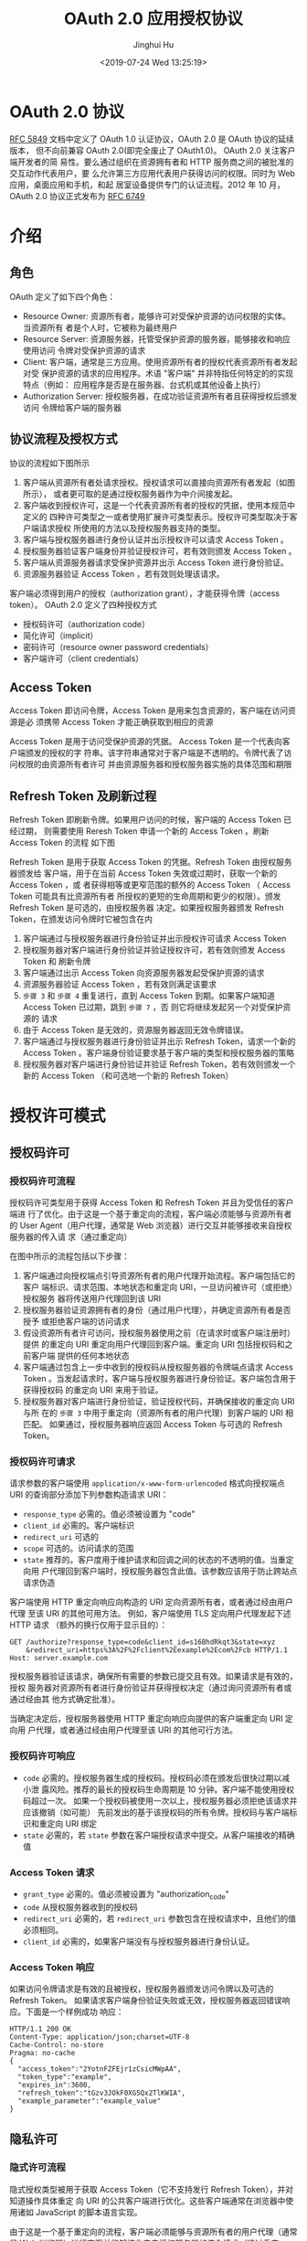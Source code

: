 #+TITLE: OAuth 2.0 应用授权协议
#+AUTHOR: Jinghui Hu
#+EMAIL: hujinghui@buaa.edu.cn
#+DATE: <2019-07-24 Wed 13:25:19>
#+HTML_LINK_UP: ../readme.html
#+HTML_LINK_HOME: ../index.html
#+TAGS: OAuth 2.0 authentication


* OAuth 2.0 协议
  [[https://www.rfc-editor.org/rfc/rfc5849.txt][RFC 5849]] 文档中定义了 OAuth 1.0 认证协议，OAuth 2.0 是 OAuth 协议的延续版本，
  但不向前兼容 OAuth 2.0(即完全废止了 OAuth1.0)。 OAuth 2.0 关注客户端开发者的简
  易性。要么通过组织在资源拥有者和 HTTP 服务商之间的被批准的交互动作代表用户，要
  么允许第三方应用代表用户获得访问的权限。同时为 Web 应用，桌面应用和手机，和起
  居室设备提供专门的认证流程。2012 年 10 月，OAuth 2.0 协议正式发布为 [[https://www.rfc-editor.org/rfc/rfc6749.txt][RFC 6749]]

* 介绍
** 角色
   OAuth 定义了如下四个角色：
   - Resource Owner: 资源所有者，能够许可对受保护资源的访问权限的实体。当资源所有
     者是个人时，它被称为最终用户
   - Resource Server: 资源服务器，托管受保护资源的服务器，能够接收和响应使用访问
     令牌对受保护资源的请求
   - Client: 客户端，通常是三方应用。使用资源所有者的授权代表资源所有者发起对受
     保护资源的请求的应用程序。术语 "客户端" 并非特指任何特定的的实现特点（例如：
     应用程序是否是在服务器、台式机或其他设备上执行）
   - Authorization Server: 授权服务器，在成功验证资源所有者且获得授权后颁发访问
     令牌给客户端的服务器

** 协议流程及授权方式
   协议的流程如下图所示

   [[file:../static/image/2019/07/oauth-abstract-protocol-flow.png]]

   1. 客户端从资源所有者处请求授权。授权请求可以直接向资源所有者发起（如图所示），
      或者更可取的是通过授权服务器作为中介间接发起。
   2. 客户端收到授权许可，这是一个代表资源所有者的授权的凭据，使用本规范中定义的
      四种许可类型之一或者使用扩展许可类型表示。授权许可类型取决于客户端请求授权
      所使用的方法以及授权服务器支持的类型。
   3. 客户端与授权服务器进行身份认证并出示授权许可以请求 Access Token 。
   4. 授权服务器验证客户端身份并验证授权许可，若有效则颁发 Access Token 。
   5. 客户端从资源服务器请求受保护资源并出示 Access Token 进行身份验证。
   6. 资源服务器验证 Access Token ，若有效则处理该请求。

   客户端必须得到用户的授权（authorization grant），才能获得令牌（access token）。
   OAuth 2.0 定义了四种授权方式

   - 授权码许可（authorization code）
   - 简化许可（implicit）
   - 密码许可（resource owner password credentials）
   - 客户端许可（client credentials）

** Access Token
   Access Token 即访问令牌，Access Token 是用来包含资源的，客户端在访问资源是必
   须携带 Access Token 才能正确获取到相应的资源

    Access Token 是用于访问受保护资源的凭据。 Access Token 是一个代表向客户端颁发的授权的字
   符串。该字符串通常对于客户端是不透明的。令牌代表了访问权限的由资源所有者许可
   并由资源服务器和授权服务器实施的具体范围和期限

** Refresh Token 及刷新过程
   Refresh Token 即刷新令牌。如果用户访问的时候，客户端的 Access Token 已经过期，
   则需要使用 Reresh Token 申请一个新的 Access Token 。刷新 Access Token 的流程
   如下图


   [[file:../static/image/2019/07/oauth-refreshing-expired-access-token.png]]


   Refresh Token 是用于获取 Access Token 的凭据。Refresh Token 由授权服务器颁发给
   客户端，用于在当前 Access Token 失效或过期时，获取一个新的 Access Token ，或
   者获得相等或更窄范围的额外的 Access Token （ Access Token 可能具有比资源所有者
   所授权的更短的生命周期和更少的权限）。颁发 Refresh Token 是可选的，由授权服务器
   决定。如果授权服务器颁发 Refresh Token，在颁发访问令牌时它被包含在内

   1. 客户端通过与授权服务器进行身份验证并出示授权许可请求 Access Token
   2. 授权服务器对客户端进行身份验证并验证授权许可，若有效则颁发 Access Token 和
      刷新令牌
   3. 客户端通过出示 Access Token 向资源服务器发起受保护资源的请求
   4. 资源服务器验证 Access Token ，若有效则满足该要求
   5. =步骤 3= 和 =步骤 4= 重复进行，直到 Access Token 到期。如果客户端知道
      Access Token 已过期，跳到 =步骤 7= ，否 则它将继续发起另一个对受保护资源的
      请求
   6. 由于 Access Token 是无效的，资源服务器返回无效令牌错误。
   7. 客户端通过与授权服务器进行身份验证并出示 Refresh Token，请求一个新的 Access
      Token 。客户端身份验证要求基于客户端的类型和授权服务器的策略
   8. 授权服务器对客户端进行身份验证并验证 Refresh Token，若有效则颁发一个新的
      Access Token （和可选地一个新的 Refresh Token）

* 授权许可模式
** 授权码许可
*** 授权码许可流程
    授权码许可类型用于获得 Access Token 和 Refresh Token 并且为受信任的客户端进
    行了优化。由于这是一个基于重定向的流程，客户端必须能够与资源所有者的 User
    Agent（用户代理，通常是 Web 浏览器）进行交互并能够接收来自授权服务器的传入请
    求（通过重定向）

    [[file:../static/image/2019/07/oauth-authorization-code-flow.png]]

    在图中所示的流程包括以下步骤：
    1. 客户端通过向授权端点引导资源所有者的用户代理开始流程。客户端包括它的客户
       端标识、请求范围、本地状态和重定向 URI，一旦访问被许可（或拒绝）授权服务
       器将传送用户代理回到该 URI
    2. 授权服务器验证资源拥有者的身份（通过用户代理），并确定资源所有者是否授予
       或拒绝客户端的访问请求
    3. 假设资源所有者许可访问，授权服务器使用之前（在请求时或客户端注册时）提供
       的重定向 URI 重定向用户代理回到客户端。重定向 URI 包括授权码和之前客户端
       提供的任何本地状态
    4. 客户端通过包含上一步中收到的授权码从授权服务器的令牌端点请求 Access Token
       。当发起请求时，客户端与授权服务器进行身份验证。客户端包含用于获得授权码
       的重定向 URI 来用于验证。
    5. 授权服务器对客户端进行身份验证，验证授权代码，并确保接收的重定向 URI 与所
       在的 =步骤 3= 中用于重定向（资源所有者的用户代理）到客户端的 URI 相匹配。
       如果通过，授权服务器响应返回 Access Token 与可选的 Refresh Token。

*** 授权码许可请求
    请求参数的客户端使用 =application/x-www-form-urlencoded= 格式向授权端点 URI
    的查询部分添加下列参数构造请求 URI：

    - =response_type= 必需的。值必须被设置为 "code"
    - =client_id= 必需的。客户端标识
    - =redirect_uri= 可选的
    - =scope= 可选的。访问请求的范围
    - =state= 推荐的。客户度用于维护请求和回调之间的状态的不透明的值。当重定向用
      户代理回到客户端时，授权服务器包含此值。该参数应该用于防止跨站点请求伪造

    客户端使用 HTTP 重定向响应向构造的 URI 定向资源所有者，或者通过经由用户代理
    至该 URI 的其他可用方法。 例如，客户端使用 TLS 定向用户代理发起下述 HTTP 请求
    （额外的换行仅用于显示目的）：

    #+BEGIN_SRC text
      GET /authorize?response_type=code&client_id=s16BhdRkqt3&state=xyz
          &redirect_uri=https%3A%2F%2Fclient%2Eexample%2Ecom%2Fcb HTTP/1.1
      Host: server.example.com
    #+END_SRC

    授权服务器验证该请求，确保所有需要的参数已提交且有效。如果请求是有效的，授权
    服务器对资源所有者进行身份验证并获得授权决定（通过询问资源所有者或通过经由其
    他方式确定批准）。

    当确定决定后，授权服务器使用 HTTP 重定向响应向提供的客户端重定向 URI 定向用
    户代理，或者通过经由用户代理至该 URI 的其他可行方法。

*** 授权码许可响应
    - =code= 必需的。授权服务器生成的授权码。授权码必须在颁发后很快过期以减小泄
      露风险。推荐的最长的授权码生命周期是 10 分钟。客户端不能使用授权码超过一次。
      如果一个授权码被使用一次以上，授权服务器必须拒绝该请求并应该撤销（如可能）
      先前发出的基于该授权码的所有令牌。授权码与客户端标识和重定向 URI 绑定
    - =state= 必需的，若 =state= 参数在客户端授权请求中提交。从客户端接收的精确值

*** Access Token 请求
    - =grant_type= 必需的。值必须被设置为 "authorization_code"
    - =code= 从授权服务器收到的授权码
    - =redirect_uri= 必需的，若 =redirect_uri= 参数包含在授权请求中，且他们的值
      必须相同。
    - =client_id= 必需的，如果客户端没有与授权服务器进行身份认证。

*** Access Token 响应
    如果访问令牌请求是有效的且被授权，授权服务器颁发访问令牌以及可选的 Refresh Token。
    如果请求客户端身份验证失败或无效，授权服务器返回错误响应。下面是一个样例成功
    响应：

    #+BEGIN_SRC text
      HTTP/1.1 200 OK
      Content-Type: application/json;charset=UTF-8
      Cache-Control: no-store
      Pragma: no-cache
      {
        "access_token":"2YotnFZFEjr1zCsicMWpAA",
        "token_type":"example",
        "expires_in":3600,
        "refresh_token":"tGzv3JOkF0XG5Qx2TlKWIA",
        "example_parameter":"example_value"
      }
    #+END_SRC

** 隐私许可
*** 隐式许可流程
    隐式授权类型被用于获取 Access Token（它不支持发行 Refresh Token），并对知道操作具体重定
    向 URI 的公共客户端进行优化。这些客户端通常在浏览器中使用诸如 JavaScript
    的脚本语言实现。

    由于这是一个基于重定向的流程，客户端必须能够与资源所有者的用户代理（通常是 Web
    浏览器）进行交互并能够接收来自授权服务器的传入请求（通过重定向）。

    不同于客户端分别请求授权和 Access Token 的授权码许可类型，客户端收到 Access Token 作为授
    权请求的结果。

    隐式许可类型不包含客户端身份验证而依赖于资源所有者在场和重定向 URI 的注册。因为
    Access Token 被编码到重定向 URI 中，它可能会暴露给资源所有者和其他驻留在相同设备上的
    应用。

    [[file:../static/image/2019/07/oauth-implicit-grant-flow.png]]

    1. 客户端通过向授权端点引导资源所有者的用户代理开始流程。客户端包括它的客户端
       标识、请求范围、本地状态和重定向 URI，一旦访问被许可（或拒绝）授权服务器将传
       送用户代理回到该 URI。
    2. 授权服务器验证资源拥有者的身份（通过用户代理），并确定资源所有者是否授予或
       拒绝客户端的访问请求。
    3. 假设资源所有者许可访问，授权服务器使用之前（在请求时或客户端注册时）提供的
       重定向 URI 重定向用户代理回到客户端。重定向 URI 在 URI 片段中包含 Access Token。
    4. 用户代理顺着重定向指示向 Web 托管的客户端资源发起请求（按 RFC2616 该请求不包含
       片段）。用户代理在本地保留片段信息。
    5. Web 托管的客户端资源返回一个网页（通常是带有嵌入式脚本的 HTML 文档），该网页能
       够访问包含用户代理保留的片段的完整重定向 URI 并提取包含在片段中的 Access Token（和
       其他参数）。
    6. 用户代理在本地执行 Web 托管的客户端资源提供的提取 Access Token 的脚本。
    7. 用户代理传送 Access Token 给客户端。

*** Access Token 请求
    请求参数的客户端使用 =application/x-www-form-urlencoded= 格式向授权端点 URI
    的查询部分添加下列参数构造请求 URI：

    - =response_type= 必需的。值必须被设置为 "token"
    - =client_id= 必需的。客户端标识
    - =redirect_uri= 可选的
    - =scope= 可选的。访问请求的范围
    - =state= 推荐的。客户度用于维护请求和回调之间的状态的不透明的值。当重定向用
      户代理回到客户端时，授权服务器包含此值。该参数应该用于防止跨站点请求伪造

    客户端使用 HTTP 重定向响应向构造的 URI 定向资源所有者，或者通过经由用户代理至该
    URI 的其他可用方法。

    例如，客户端使用 TLS 定向用户代理发起下述 HTTP 请求（额外的换行仅用于显示目的）：
    #+BEGIN_SRC text
      GET /authorize?response_type=token&client_id=s6BhdRkqt3&state=xyz
          &redirect_uri=https%3A%2F%2Fclient%2Eexample%2Ecom%2Fcb HTTP/1.1
      Host: server.example.com
    #+END_SRC

    授权服务器验证该请求，确保所有需要的参数已提交且有效。授权服务器必须验证它将
    重定向 Access Token 的重定向 URI 与客户端注册的重定向 URI 匹配。

    如果请求是有效的，授权服务器对资源所有者进行身份验证并获得授权决定（通过询问
    资源所有者或通过经由其他方式确定批准）。

    当确定决定后，授权服务器使用 HTTP 重定向响应向提供的客户端重定向 URI 定向用户代
    理，或者通过经由用户代理至该 URI 的其他可行方法。

*** Access Token 响应

    - =access_token= 必需的。授权服务器颁发的 Access Token。
    - =token_type= 必需的。颁发的令牌的类型。值是大小写不敏感的。
    - =expires_in= 推荐的。以秒为单位的 Access Token 生命周期。例如，值“3600”表示访问
      令牌将在从生成响应时的 1 小时后到期。如果省略，则授权服务器应该通过其他方式
      提供过期时间，或者记录默认值。
    - =scope= 可选的，若与客户端请求的范围相同；否则，是必需的。如 3.3 节所述的访
      问令牌的范围。
    - =state= 必需的，若“state”参数在客户端授权请求中提交。从客户端接收的精确值。
      授权服务器不能颁发 Refresh Token。

** (资源所有者)密码许可
   资源所有者密码凭据许可类型适合于资源所有者与客户端具有信任关系的情况，如设备
   操作系统或高级特权应用。当启用这种许可类型时授权服务器应该特别关照且只有当其
   他流程都不可用时才可以。

   这种许可类型适合于能够获得资源所有者凭据（用户名和密码，通常使用交互的形式）
   的客户端。通过转换已存储的凭据至 Access Token，它也用于迁移现存的使用如 http
   基本或摘要身份验证的直接身份验证方案的客户端至 oauth

   [[file:../static/image/2019/07/oauth-password-flow.png]]

   - 资源所有者提供给客户端它的用户名和密码
   - 通过包含从资源所有者处接收到的凭据，客户端从授权服务器的令牌端点请求访问令
     牌。当发起请求时，客户端与授权服务器进行身份验证
   - 授权服务器对客户端进行身份验证，验证资源所有者的凭证，如果有效，颁发 Access
     Token

*** Access Token 请求
    请求参数的客户端使用 =application/x-www-form-urlencoded= 格式向授权端点 URI
    的查询部分添加下列参数构造请求 URI：

    - =grant_type= 必需的。值必须设置为 "password"
    - =username= 必需的。资源所有者的用户名。
    - =password= 必需的。资源所有者的密码。
    - =scope= 可选的。访问请求的范围。如果客户端类型是机密的或客户端被颁发了客户
      端凭据（或选定的其他身份验证要求），客户端必须与 授权服务器进行身份验证。

    下面是一个示例
    #+BEGIN_SRC text
      POST /token HTTP/1.1
      Host: server.example.com
      Authorization: Basic czZCaGRSa3F0MzpnWDFmQmF0M2JW
      Content-Type: application/x-www-form-urlencoded
      grant_type=password&username=johndoe&password=A3ddj3w
    #+END_SRC

    授权服务器必须：

    要求机密客户端或任何被颁发了客户端凭据（或有其他身份验证要求）的客户端进行客
    户端身份验证若包括了客户端身份验证，验证客户端身份，并使用它现有的密码验证算
    法验证资源所有者的密码凭据。

*** Access Token 响应
    如果访问令牌请求是有效的且被授权，授权服务器发访问令牌以及可选的刷新令牌。如
    果请求客户端身份验证失败或无效，授权服务器返回错误响应。 一个样例成功响应：

    #+BEGIN_SRC text
      HTTP/1.1 200 OK
      Content-Type: application/json;charset=UTF-8
      Cache-Control: no-store
      Pragma: no-cache
      {
        "access_token":"2YotnFZFEjr1zCsicMWpAA",
        "token_type":"example",
        "expires_in":3600,
        "refresh_token":"tGzv3JOkF0XG5Qx2TlKWIA",
        "example_parameter":"example_value"
      }
    #+END_SRC

** (客户端)凭据许可
   当客户端请求访问它所控制的，或者事先与授权服务器协商的其他资源所有者的受保护
   资源，客户端可以只使用它的客户端凭据请求访问令牌

   客户端凭据许可类型必须只能由机密客户端使用

   [[file:../static/image/2019/07/oauth-client-credentials.png]]

   - 客户端与授权服务器进行身份验证并向令牌端点请求访问令牌
   - 授权服务器对客户端进行身份验证，如果有效，颁发访问令牌

*** Access Token 请求
    请求参数的客户端使用 =application/x-www-form-urlencoded= 格式向授权端点 URI
    的查询部分添加下列参数构造请求 URI：

    - =grant_type= 必需的。值必须设置为 "client_credentials"
    - =scope= 可选的。访问请求的范围

    下面是一个示例
    #+BEGIN_SRC text
      POST /token HTTP/1.1
      Host: server.example.com
      Authorization: Basic czZCaGRSa3F0MzpnWDFmQmF0M2JW
      Content-Type: application/x-www-form-urlencoded
      grant_type=client_credentials
    #+END_SRC

    授权服务器必须对客户端进行身份验证。

*** Access Token 响应
    如果访问令牌请求是有效的且被授权，授权服务器访问令牌以及可选的刷新令牌。刷新
    令牌不应该包含在内。 如果请求因客户端身份验证失败或无效，授权服务器返回错误
    响应。

    一个样例成功响应：
    #+BEGIN_SRC text
      HTTP/1.1 200 OK
      Content-Type: application/json;charset=UTF-8
      Cache-Control: no-store
      Pragma: no-cache
      {
        "access_token":"2YotnFZFEjr1zCsicMWpAA",
        "token_type":"example",
        "expires_in":3600， "example_parameter":"example_value"
      }
    #+END_SRC

* 参考文档
  1. [[https://github.com/jeansfish/RFC6749.zh-cn][rfc6749 中文翻译]]
